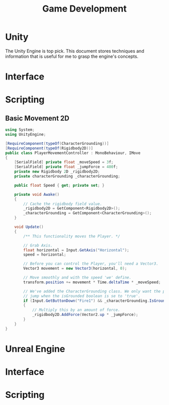 #+TITLE: Game Development
* Unity
The Unity Engine is top pick. This document stores techniques and information that is useful for me to grasp the engine's concepts.
* Interface

* Scripting
** Basic Movement 2D
#+Begin_src csharp
using System;
using UnityEngine;

[RequireComponent(typeOf(CharacterGrounding))]
[RequireComponent(typeOf(Rigidbody2D))]
public class PlayerMovementController : MonoBehaviour, IMove
{
    [SerialField] private float _moveSpeed = 3f;
    [SerialField] private float _jumpForce = 400f;
    private new Rigidbody 2D _rigidbody2D;
    private characterGrounding _characterGrounding;

    public float Speed { get; private set; }

    private void Awake()
    {
        // Cache the rigidbody field value.
        _rigidbody2D = GetComponent<Rigidbody2D>();
        _characterGrounding = GetComponent<CharacterGrounding>();
    }

    void Update()
    {
        /** This functionality moves the Player. */

        // Grab Axis.
        float horizontal = Input.GetAxis("Horizontal");
        speed = horizontal;

        // Before you can control the Player, you'll need a Vector3.
        Vector3 movement = new Vector3(horizontal, 0);

        // Move smoothly and with the speed 'we' define.
        transform.position += movement * Time.deltaTime * _moveSpeed;

        // We've added the CharacterGrounding class. We only want the player to
        // jump when the isGrounded boolean is se to 'true'.
        if (Input.GetButtonDown("Fire1") && _characterGrounding.IsGrounded == true)
        {
            // Multiply this by an amount of force.
            _rigidbody2D.AddForce(Vector2.up * _jumpForce);
        }
    }
}
#+end_src

* Unreal Engine

* Interface

* Scripting
